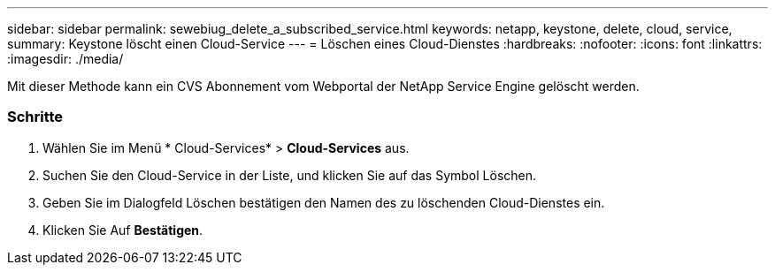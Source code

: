 ---
sidebar: sidebar 
permalink: sewebiug_delete_a_subscribed_service.html 
keywords: netapp, keystone, delete, cloud, service, 
summary: Keystone löscht einen Cloud-Service 
---
= Löschen eines Cloud-Dienstes
:hardbreaks:
:nofooter: 
:icons: font
:linkattrs: 
:imagesdir: ./media/


[role="lead"]
Mit dieser Methode kann ein CVS Abonnement vom Webportal der NetApp Service Engine gelöscht werden.



=== Schritte

. Wählen Sie im Menü * Cloud-Services* > *Cloud-Services* aus.
. Suchen Sie den Cloud-Service in der Liste, und klicken Sie auf das Symbol Löschen.
. Geben Sie im Dialogfeld Löschen bestätigen den Namen des zu löschenden Cloud-Dienstes ein.
. Klicken Sie Auf *Bestätigen*.

